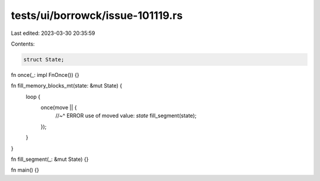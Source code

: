 tests/ui/borrowck/issue-101119.rs
=================================

Last edited: 2023-03-30 20:35:59

Contents:

.. code-block:: rs

    struct State;

fn once(_: impl FnOnce()) {}

fn fill_memory_blocks_mt(state: &mut State) {
    loop {
        once(move || {
            //~^ ERROR use of moved value: `state`
            fill_segment(state);
        });
    }
}

fn fill_segment(_: &mut State) {}

fn main() {}


